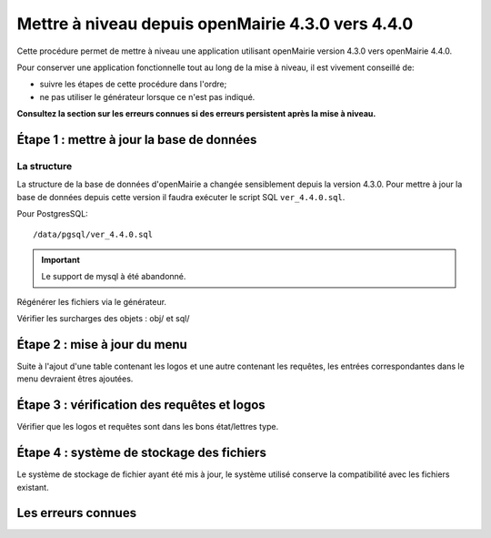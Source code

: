 ==================================================
Mettre à niveau depuis openMairie 4.3.0 vers 4.4.0
==================================================

Cette procédure permet de mettre à niveau une application utilisant openMairie
version 4.3.0 vers openMairie 4.4.0.

Pour conserver une application fonctionnelle tout au long de la mise à niveau,
il est vivement conseillé de:

- suivre les étapes de cette procédure dans l'ordre;
- ne pas utiliser le générateur lorsque ce n'est pas indiqué.

**Consultez la section sur les erreurs connues si des erreurs persistent après
la mise à niveau.**

Étape 1 : mettre à jour la base de données
==========================================

La structure
------------

La structure de la base de données d'openMairie a changée sensiblement depuis la
version 4.3.0. Pour mettre à jour la base de données depuis cette version il
faudra exécuter le script SQL ``ver_4.4.0.sql``.

Pour PostgresSQL: ::

/data/pgsql/ver_4.4.0.sql

.. important::
   Le support de mysql à été abandonné.

Régénérer les fichiers via le générateur.

Vérifier les surcharges des objets : obj/ et sql/

Étape 2 : mise à jour du menu
=============================

Suite à l'ajout d'une table contenant les logos et une autre contenant les requêtes,
les entrées correspondantes dans le menu devraient êtres ajoutées.

Étape 3 : vérification des requêtes et logos
============================================

Vérifier que les logos et requêtes sont dans les bons état/lettres type.

Étape 4 : système de stockage des fichiers
==========================================

Le système de stockage de fichier ayant été mis à jour, le système utilisé conserve
la compatibilité avec les fichiers existant.

Les erreurs connues
===================
